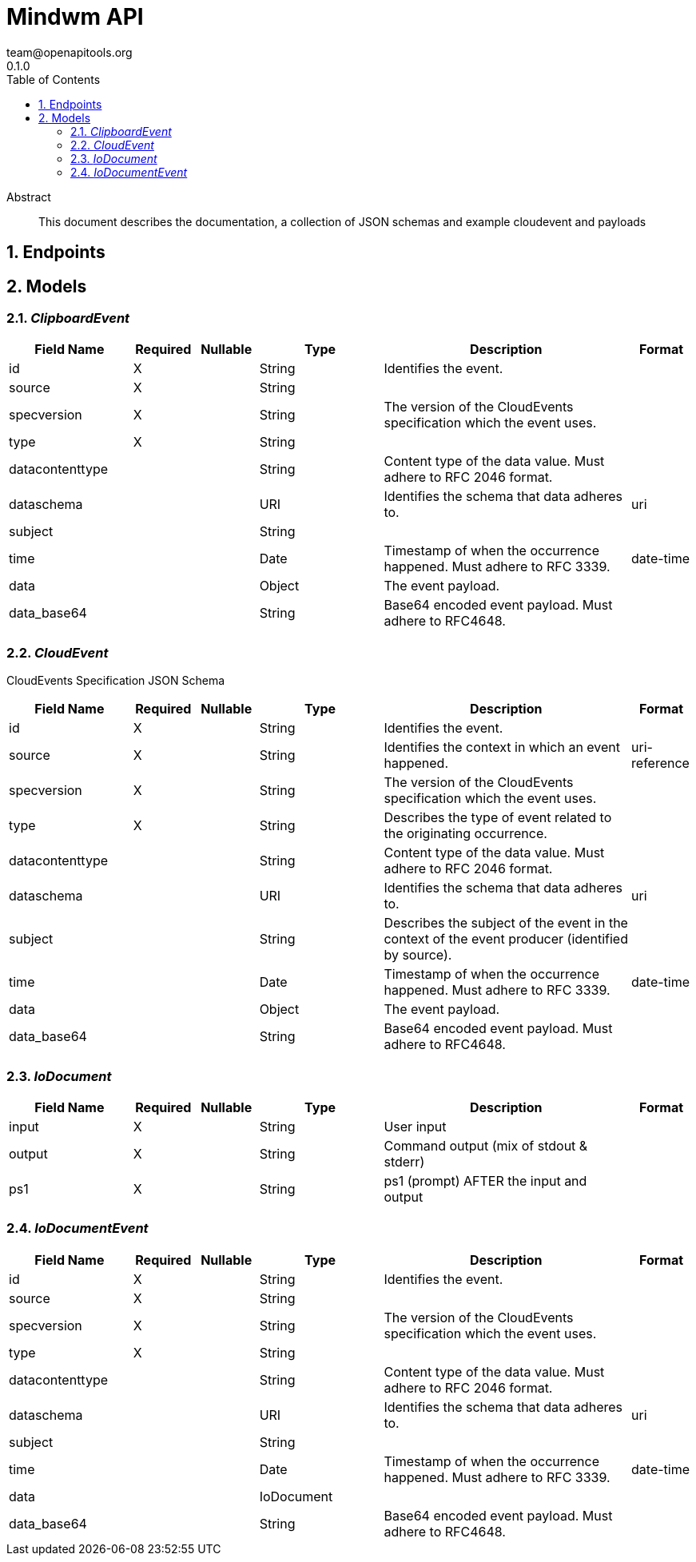 = Mindwm API
team@openapitools.org
0.1.0
:toc: left
:numbered:
:toclevels: 4
:source-highlighter: highlightjs
:keywords: openapi, rest, Mindwm API
:specDir: 
:snippetDir: 
:generator-template: v1 2019-12-20
:info-url: https://openapi-generator.tech
:app-name: Mindwm API

[abstract]
.Abstract
This document describes the documentation, a collection of JSON schemas and example cloudevent and payloads


// markup not found, no include::{specDir}intro.adoc[opts=optional]



== Endpoints


[#models]
== Models


[#ClipboardEvent]
=== _ClipboardEvent_ 




[.fields-ClipboardEvent]
[cols="2,1,1,2,4,1"]
|===
| Field Name| Required| Nullable | Type| Description | Format

| id
| X
| 
|   String  
| Identifies the event.
|     

| source
| X
| 
|   String  
| 
|     

| specversion
| X
| 
|   String  
| The version of the CloudEvents specification which the event uses.
|     

| type
| X
| 
|   String  
| 
|     

| datacontenttype
| 
| 
|   String  
| Content type of the data value. Must adhere to RFC 2046 format.
|     

| dataschema
| 
| 
|   URI  
| Identifies the schema that data adheres to.
| uri    

| subject
| 
| 
|   String  
| 
|     

| time
| 
| 
|   Date  
| Timestamp of when the occurrence happened. Must adhere to RFC 3339.
| date-time    

| data
| 
| 
|   Object  
| The event payload.
|     

| data_base64
| 
| 
|   String  
| Base64 encoded event payload. Must adhere to RFC4648.
|     

|===



[#CloudEvent]
=== _CloudEvent_ 

CloudEvents Specification JSON Schema


[.fields-CloudEvent]
[cols="2,1,1,2,4,1"]
|===
| Field Name| Required| Nullable | Type| Description | Format

| id
| X
| 
|   String  
| Identifies the event.
|     

| source
| X
| 
|   String  
| Identifies the context in which an event happened.
| uri-reference    

| specversion
| X
| 
|   String  
| The version of the CloudEvents specification which the event uses.
|     

| type
| X
| 
|   String  
| Describes the type of event related to the originating occurrence.
|     

| datacontenttype
| 
| 
|   String  
| Content type of the data value. Must adhere to RFC 2046 format.
|     

| dataschema
| 
| 
|   URI  
| Identifies the schema that data adheres to.
| uri    

| subject
| 
| 
|   String  
| Describes the subject of the event in the context of the event producer (identified by source).
|     

| time
| 
| 
|   Date  
| Timestamp of when the occurrence happened. Must adhere to RFC 3339.
| date-time    

| data
| 
| 
|   Object  
| The event payload.
|     

| data_base64
| 
| 
|   String  
| Base64 encoded event payload. Must adhere to RFC4648.
|     

|===



[#IoDocument]
=== _IoDocument_ 




[.fields-IoDocument]
[cols="2,1,1,2,4,1"]
|===
| Field Name| Required| Nullable | Type| Description | Format

| input
| X
| 
|   String  
| User input
|     

| output
| X
| 
|   String  
| Command output (mix of stdout &amp; stderr)
|     

| ps1
| X
| 
|   String  
| ps1 (prompt) AFTER the input and output
|     

|===



[#IoDocumentEvent]
=== _IoDocumentEvent_ 




[.fields-IoDocumentEvent]
[cols="2,1,1,2,4,1"]
|===
| Field Name| Required| Nullable | Type| Description | Format

| id
| X
| 
|   String  
| Identifies the event.
|     

| source
| X
| 
|   String  
| 
|     

| specversion
| X
| 
|   String  
| The version of the CloudEvents specification which the event uses.
|     

| type
| X
| 
|   String  
| 
|     

| datacontenttype
| 
| 
|   String  
| Content type of the data value. Must adhere to RFC 2046 format.
|     

| dataschema
| 
| 
|   URI  
| Identifies the schema that data adheres to.
| uri    

| subject
| 
| 
|   String  
| 
|     

| time
| 
| 
|   Date  
| Timestamp of when the occurrence happened. Must adhere to RFC 3339.
| date-time    

| data
| 
| 
|   IoDocument  
| 
|     

| data_base64
| 
| 
|   String  
| Base64 encoded event payload. Must adhere to RFC4648.
|     

|===



